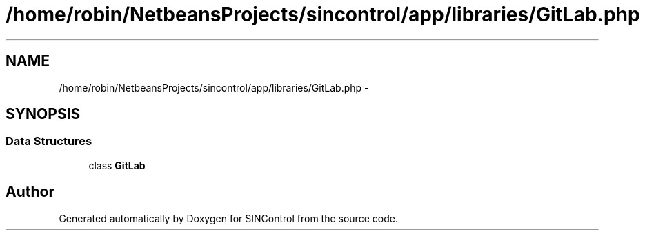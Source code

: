 .TH "/home/robin/NetbeansProjects/sincontrol/app/libraries/GitLab.php" 3 "Thu May 21 2015" "SINControl" \" -*- nroff -*-
.ad l
.nh
.SH NAME
/home/robin/NetbeansProjects/sincontrol/app/libraries/GitLab.php \- 
.SH SYNOPSIS
.br
.PP
.SS "Data Structures"

.in +1c
.ti -1c
.RI "class \fBGitLab\fP"
.br
.in -1c
.SH "Author"
.PP 
Generated automatically by Doxygen for SINControl from the source code\&.
